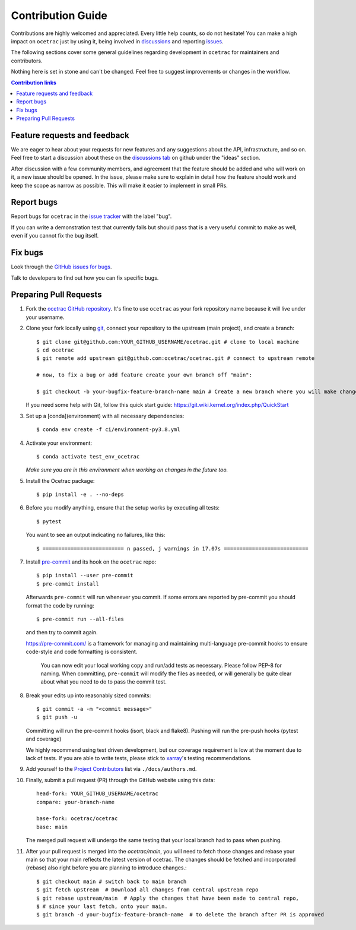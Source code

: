 =====================
Contribution Guide
=====================

Contributions are highly welcomed and appreciated.  Every little help counts,
so do not hesitate! You can make a high impact on ``ocetrac`` just by using it, being
involved in `discussions <https://github.com/ocetrac/ocetrac/discussions>`_ and reporting `issues <https://github.com/ocetrac/ocetrac/issues>`__.

The following sections cover some general guidelines
regarding development in ``ocetrac`` for maintainers and contributors.

Nothing here is set in stone and can't be changed.
Feel free to suggest improvements or changes in the workflow.


.. contents:: Contribution links
   :depth: 2



.. _submitfeedback:

Feature requests and feedback
-----------------------------

We are eager to hear about your requests for new features and any suggestions about the
API, infrastructure, and so on. Feel free to start a discussion about these on the
`discussions tab <https://github.com/ocetrac/ocetrac/discussions>`_ on github
under the "ideas" section.

After discussion with a few community members, and agreement that the feature should be added and who will work on it,
a new issue should be opened. In the issue, please make sure to explain in detail how the feature should work and keep
the scope as narrow as possible. This will make it easier to implement in small PRs.


.. _reportbugs:

Report bugs
-----------

Report bugs for ``ocetrac`` in the `issue tracker <https://github.com/ocetrac/ocetrac/issues>`_
with the label "bug".

If you can write a demonstration test that currently fails but should pass
that is a very useful commit to make as well, even if you cannot fix the bug itself.


.. _fixbugs:

Fix bugs
--------

Look through the `GitHub issues for bugs <https://github.com/ocetrac/ocetrac/labels/bug>`_.

Talk to developers to find out how you can fix specific bugs.



Preparing Pull Requests
-----------------------

#. Fork the
   `ocetrac GitHub repository <https://github.com/ocetrac/ocetrac>`__.  It's
   fine to use ``ocetrac`` as your fork repository name because it will live
   under your username.

#. Clone your fork locally using `git <https://git-scm.com/>`_, connect your repository
   to the upstream (main project), and create a branch::

    $ git clone git@github.com:YOUR_GITHUB_USERNAME/ocetrac.git # clone to local machine
    $ cd ocetrac
    $ git remote add upstream git@github.com:ocetrac/ocetrac.git # connect to upstream remote

    # now, to fix a bug or add feature create your own branch off "main":

    $ git checkout -b your-bugfix-feature-branch-name main # Create a new branch where you will make changes

   If you need some help with Git, follow this quick start
   guide: https://git.wiki.kernel.org/index.php/QuickStart

#. Set up a [conda](environment) with all necessary dependencies::

    $ conda env create -f ci/environment-py3.8.yml

#. Activate your environment::

   $ conda activate test_env_ocetrac
   *Make sure you are in this environment when working on changes in the future too.*

#. Install the Ocetrac package::

   $ pip install -e . --no-deps

#. Before you modify anything, ensure that the setup works by executing all tests::

   $ pytest

   You want to see an output indicating no failures, like this::

   $ ========================== n passed, j warnings in 17.07s ===========================


#. Install `pre-commit <https://pre-commit.com>`_ and its hook on the ``ocetrac`` repo::

     $ pip install --user pre-commit
     $ pre-commit install

   Afterwards ``pre-commit`` will run whenever you commit. If some errors are reported by pre-commit
   you should format the code by running::

     $ pre-commit run --all-files

   and then try to commit again.

   https://pre-commit.com/ is a framework for managing and maintaining multi-language pre-commit
   hooks to ensure code-style and code formatting is consistent.

    You can now edit your local working copy and run/add tests as necessary. Please follow
    PEP-8 for naming. When committing, ``pre-commit`` will modify the files as needed, or
    will generally be quite clear about what you need to do to pass the commit test.


#. Break your edits up into reasonably sized commits::

    $ git commit -a -m "<commit message>"
    $ git push -u

   Committing will run the pre-commit hooks (isort, black and flake8).
   Pushing will run the pre-push hooks (pytest and coverage)

   We highly recommend using test driven development, but our coverage requirement is
   low at the moment due to lack of tests. If you are able to write tests, please
   stick to `xarray <http://xarray.pydata.org/en/stable/contributing.html>`_'s
   testing recommendations.


#. Add yourself to the `Project Contributors <https://ocetrac.readthedocs.io/en/latest/authors.html>`_ list via ``./docs/authors.md``.


#. Finally, submit a pull request (PR) through the GitHub website using this data::

    head-fork: YOUR_GITHUB_USERNAME/ocetrac
    compare: your-branch-name

    base-fork: ocetrac/ocetrac
    base: main

   The merged pull request will undergo the same testing that your local branch
   had to pass when pushing.


#. After your pull request is merged into the `ocetrac/main`, you will need
   to fetch those changes and rebase your main so that your main reflects the latest
   version of ocetrac. The changes should be fetched and incorporated (rebase) also right
   before you are planning to introduce changes.::

     $ git checkout main # switch back to main branch
     $ git fetch upstream  # Download all changes from central upstream repo
     $ git rebase upstream/main  # Apply the changes that have been made to central repo,
     $ # since your last fetch, onto your main.
     $ git branch -d your-bugfix-feature-branch-name  # to delete the branch after PR is approved
